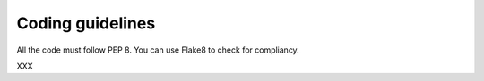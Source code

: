 =================
Coding guidelines
=================

All the code must follow PEP 8. You can use Flake8 to check for compliancy.

XXX

